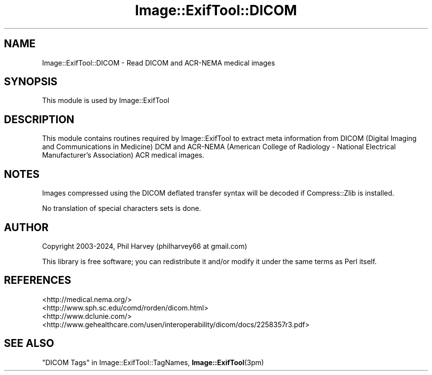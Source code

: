 .\" -*- mode: troff; coding: utf-8 -*-
.\" Automatically generated by Pod::Man 5.01 (Pod::Simple 3.43)
.\"
.\" Standard preamble:
.\" ========================================================================
.de Sp \" Vertical space (when we can't use .PP)
.if t .sp .5v
.if n .sp
..
.de Vb \" Begin verbatim text
.ft CW
.nf
.ne \\$1
..
.de Ve \" End verbatim text
.ft R
.fi
..
.\" \*(C` and \*(C' are quotes in nroff, nothing in troff, for use with C<>.
.ie n \{\
.    ds C` ""
.    ds C' ""
'br\}
.el\{\
.    ds C`
.    ds C'
'br\}
.\"
.\" Escape single quotes in literal strings from groff's Unicode transform.
.ie \n(.g .ds Aq \(aq
.el       .ds Aq '
.\"
.\" If the F register is >0, we'll generate index entries on stderr for
.\" titles (.TH), headers (.SH), subsections (.SS), items (.Ip), and index
.\" entries marked with X<> in POD.  Of course, you'll have to process the
.\" output yourself in some meaningful fashion.
.\"
.\" Avoid warning from groff about undefined register 'F'.
.de IX
..
.nr rF 0
.if \n(.g .if rF .nr rF 1
.if (\n(rF:(\n(.g==0)) \{\
.    if \nF \{\
.        de IX
.        tm Index:\\$1\t\\n%\t"\\$2"
..
.        if !\nF==2 \{\
.            nr % 0
.            nr F 2
.        \}
.    \}
.\}
.rr rF
.\" ========================================================================
.\"
.IX Title "Image::ExifTool::DICOM 3pm"
.TH Image::ExifTool::DICOM 3pm 2024-03-04 "perl v5.38.2" "User Contributed Perl Documentation"
.\" For nroff, turn off justification.  Always turn off hyphenation; it makes
.\" way too many mistakes in technical documents.
.if n .ad l
.nh
.SH NAME
Image::ExifTool::DICOM \- Read DICOM and ACR\-NEMA medical images
.SH SYNOPSIS
.IX Header "SYNOPSIS"
This module is used by Image::ExifTool
.SH DESCRIPTION
.IX Header "DESCRIPTION"
This module contains routines required by Image::ExifTool to extract meta
information from DICOM (Digital Imaging and Communications in Medicine) DCM
and ACR-NEMA (American College of Radiology \- National Electrical
Manufacturer's Association) ACR medical images.
.SH NOTES
.IX Header "NOTES"
Images compressed using the DICOM deflated transfer syntax will be decoded
if Compress::Zlib is installed.
.PP
No translation of special characters sets is done.
.SH AUTHOR
.IX Header "AUTHOR"
Copyright 2003\-2024, Phil Harvey (philharvey66 at gmail.com)
.PP
This library is free software; you can redistribute it and/or modify it
under the same terms as Perl itself.
.SH REFERENCES
.IX Header "REFERENCES"
.IP <http://medical.nema.org/> 4
.IX Item "<http://medical.nema.org/>"
.PD 0
.IP <http://www.sph.sc.edu/comd/rorden/dicom.html> 4
.IX Item "<http://www.sph.sc.edu/comd/rorden/dicom.html>"
.IP <http://www.dclunie.com/> 4
.IX Item "<http://www.dclunie.com/>"
.IP <http://www.gehealthcare.com/usen/interoperability/dicom/docs/2258357r3.pdf> 4
.IX Item "<http://www.gehealthcare.com/usen/interoperability/dicom/docs/2258357r3.pdf>"
.PD
.SH "SEE ALSO"
.IX Header "SEE ALSO"
"DICOM Tags" in Image::ExifTool::TagNames,
\&\fBImage::ExifTool\fR\|(3pm)
